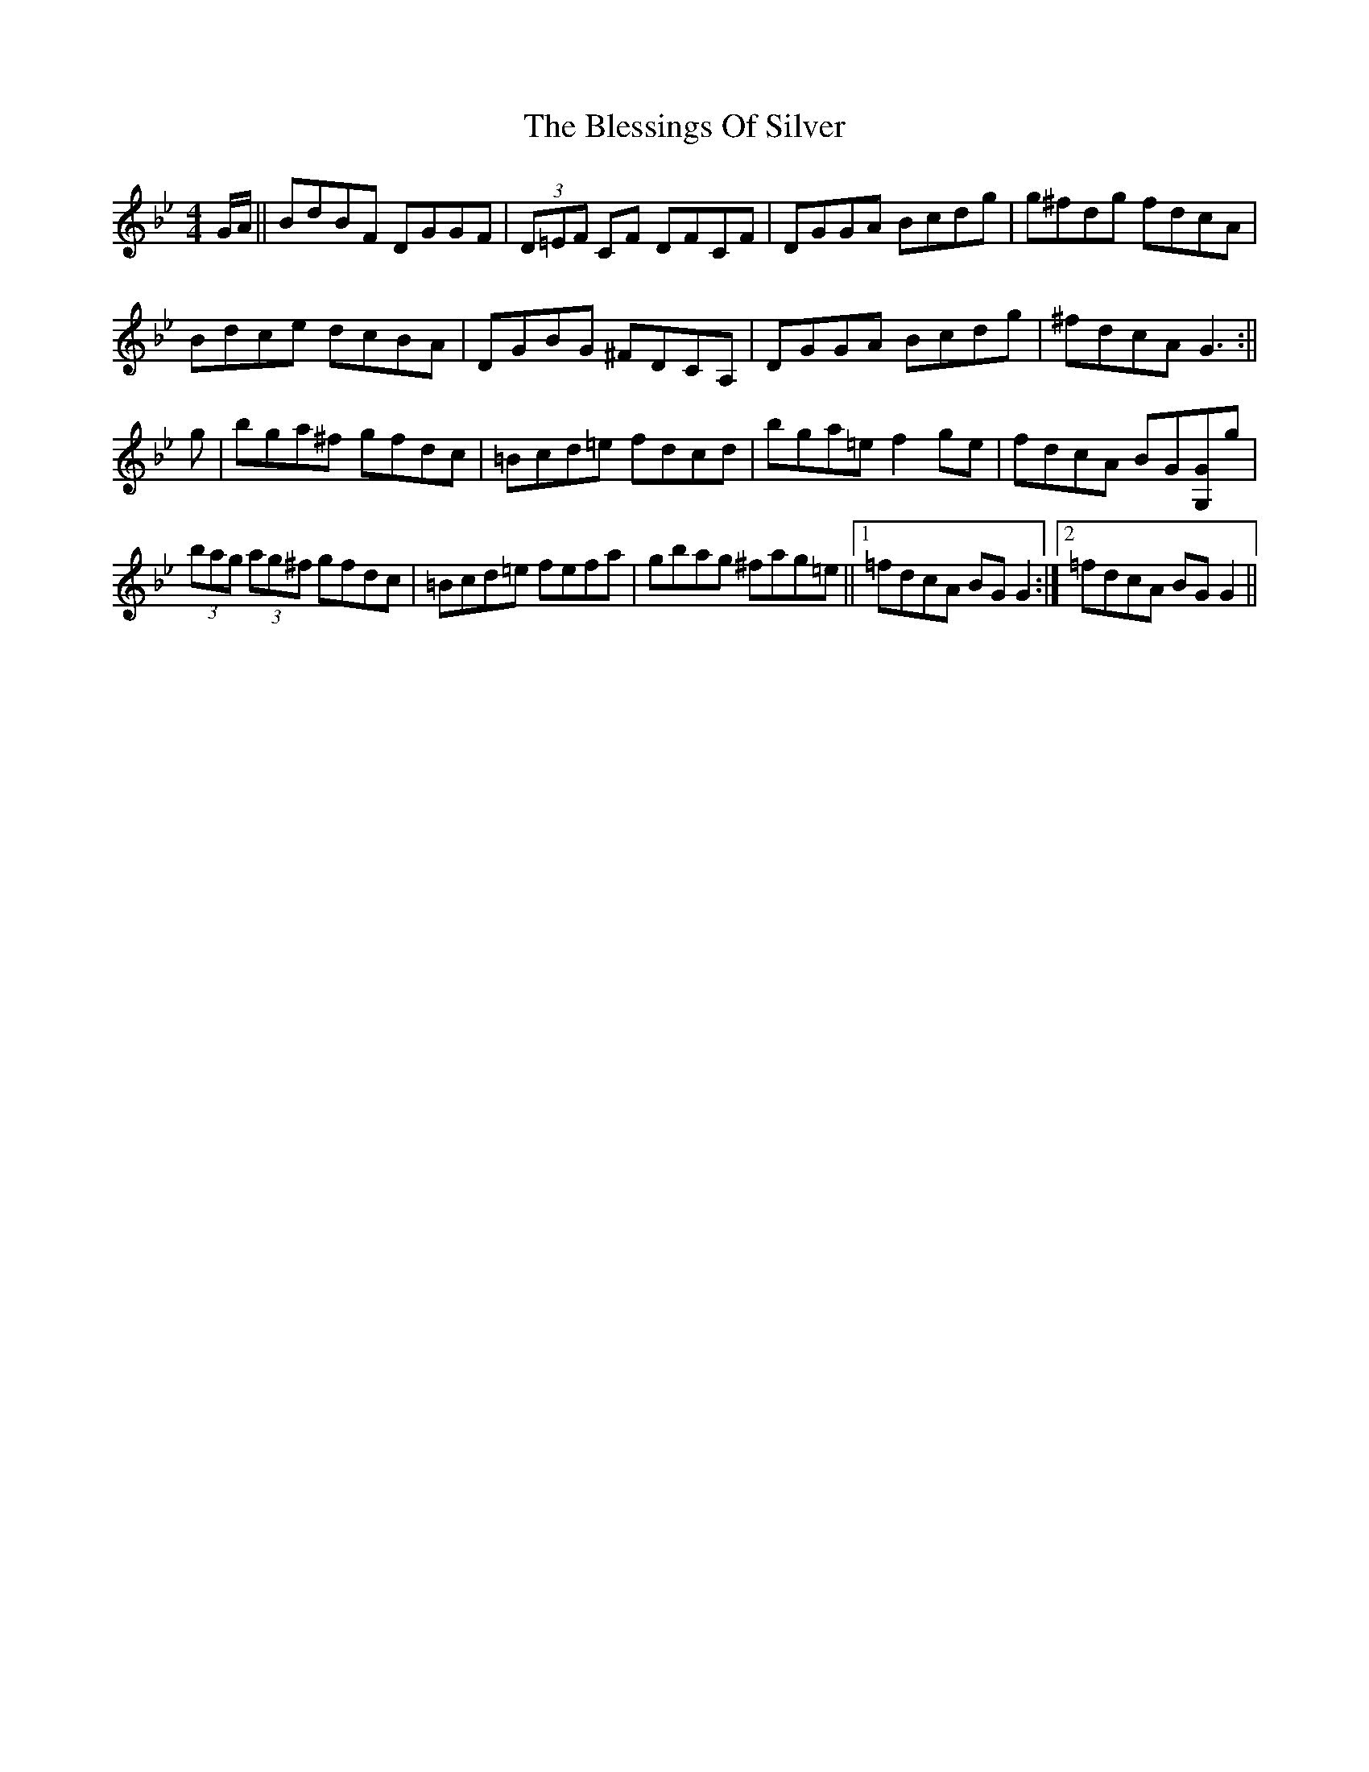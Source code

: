 X: 1
T: Blessings Of Silver, The
Z: Dargai
S: https://thesession.org/tunes/15660#setting29383
R: reel
M: 4/4
L: 1/8
K: Gmin
G/2A/2 || BdBF DGGF | (3D=EF CF DFCF | DGGA Bcdg | g^fdg fdcA |
Bdce dcBA | DGBG ^FDCA, | DGGA Bcdg | ^fdcA G3 :||
g | bga^f gfdc | =Bcd=e fdcd | bga=e f2 ge | fdcA BG[G,G]g |
(3bag (3ag^f gfdc |=Bcd=e fefa | gbag ^fag=e||1 =fdcA BGG2 :|2 =fdcA BGG2 ||
